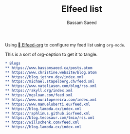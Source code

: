 #+TITLE: Elfeed list
#+AUTHOR: Bassam Saeed

Using [[https://github.com/remyhonig/elfeed-org][  Elfeed-org]] to configure my feed list using ~org-mode~.

This is a sort of org-ception to get it to tangle.

#+begin_src org
  ,* Blogs
  ,** https://www.bassamsaeed.ca/posts.atom
  ,** https://www.christine.website/blog.atom
  ,** https://blog.jethro.dev/index.xml
  ,** https://michael.stapelberg.ch/feed.xml
  ,** https://www.nateliason.com/blog/rss.xml
  ,** https://rakyll.org/index.xml
  ,** https://mgsloan.com/feed.xml
  ,** https://www.murilopereira.com/index.xml
  ,** https://www.manueluberti.eu/feed.xml
  ,** https://blog.lambda.cx/index.xml
  ,** https://raphlinus.github.io/feed.xml
  ,** https://blog.tecosaur.com/tmio/rss.xml
  ,** https://willschenk.com/feed.xml
  ,** https://blog.lambda.cx/index.xml
#+end_src
